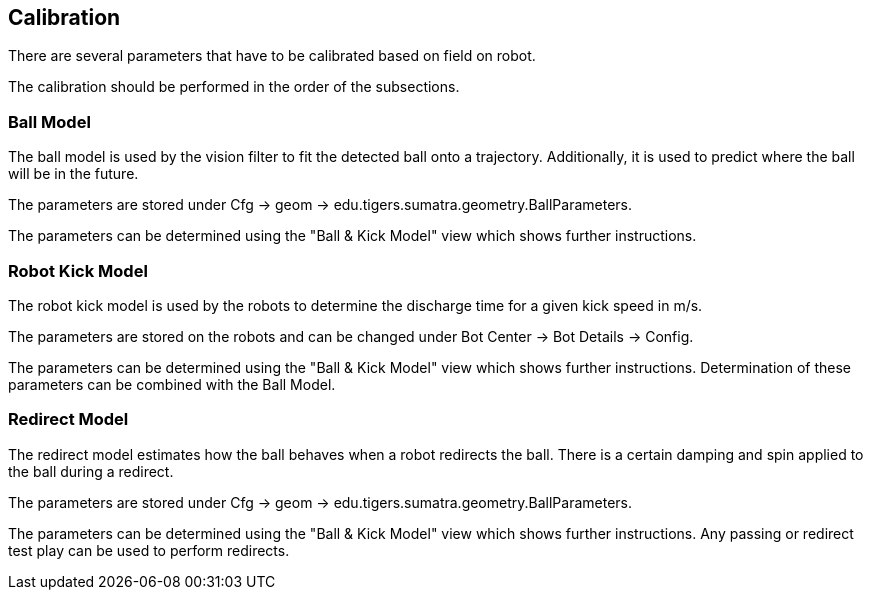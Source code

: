 == Calibration

There are several parameters that have to be calibrated based on field on robot.

The calibration should be performed in the order of the subsections.

=== Ball Model

The ball model is used by the vision filter to fit the detected ball onto a trajectory.
Additionally, it is used to predict where the ball will be in the future.

The parameters are stored under Cfg -> geom -> edu.tigers.sumatra.geometry.BallParameters.

The parameters can be determined using the "Ball & Kick Model" view which shows further instructions.


=== Robot Kick Model

The robot kick model is used by the robots to determine the discharge time for a given kick speed in m/s.

The parameters are stored on the robots and can be changed under Bot Center -> Bot Details -> Config.

The parameters can be determined using the "Ball & Kick Model" view which shows further instructions.
Determination of these parameters can be combined with the Ball Model.


=== Redirect Model

The redirect model estimates how the ball behaves when a robot redirects the ball. There is a certain damping and spin applied to the ball during a redirect.

The parameters are stored under Cfg -> geom -> edu.tigers.sumatra.geometry.BallParameters.

The parameters can be determined using the "Ball & Kick Model" view which shows further instructions.
Any passing or redirect test play can be used to perform redirects.
